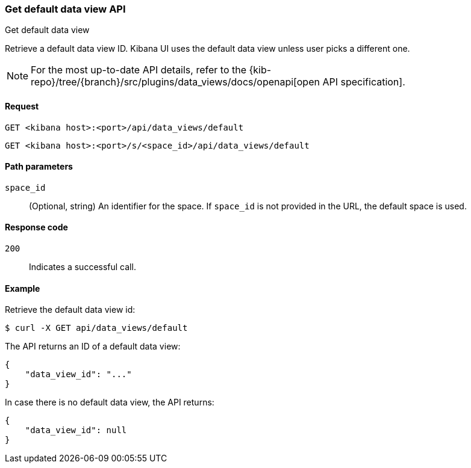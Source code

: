 [[data-views-api-default-get]]
=== Get default data view API
++++
<titleabbrev>Get default data view</titleabbrev>
++++

Retrieve a default data view ID. Kibana UI uses the default data view unless user picks a different one.

[NOTE]
====
For the most up-to-date API details, refer to the
{kib-repo}/tree/{branch}/src/plugins/data_views/docs/openapi[open API specification].
====

[[data-views-api-default-get-request]]
==== Request

`GET <kibana host>:<port>/api/data_views/default`

`GET <kibana host>:<port>/s/<space_id>/api/data_views/default`


[[data-views-api-default-get-params]]
==== Path parameters

`space_id`::
(Optional, string) An identifier for the space. If `space_id` is not provided in the URL, the default space is used.


[[data-views-api-default-get-codes]]
==== Response code

`200`::
Indicates a successful call.


[[data-views-api-default-get-example]]
==== Example

Retrieve the default data view id:

[source,sh]
--------------------------------------------------
$ curl -X GET api/data_views/default
--------------------------------------------------
// KIBANA

The API returns an ID of a default data view:

[source,sh]
--------------------------------------------------
{
    "data_view_id": "..."
}
--------------------------------------------------

In case there is no default data view, the API returns:

[source,sh]
--------------------------------------------------
{
    "data_view_id": null
}
--------------------------------------------------


